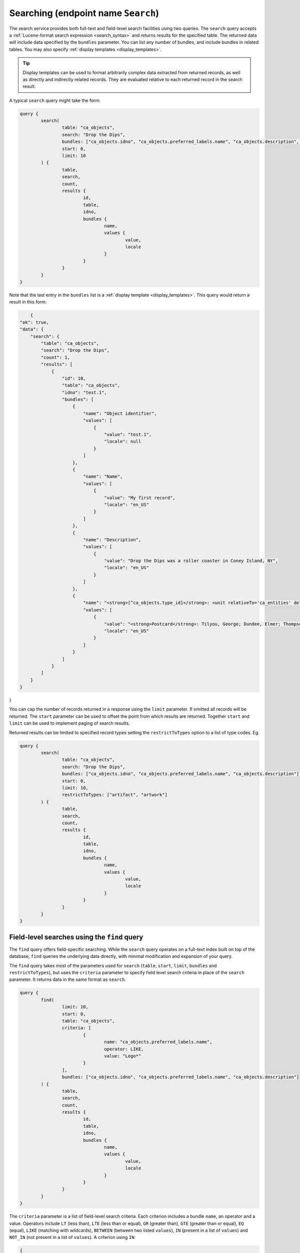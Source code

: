 .. _developer_api_graphql_search:

Searching (endpoint name ``Search``)
====================================

The search service provides both full-text and field-level search facilities using two queries. The ``search`` query accepts a :ref:`Lucene-format search expression <search_syntax>` and returns results for the specified table. The returned data will include data specified by the ``bundles`` parameter. You can list any number of bundles, and include bundles in related tables. You may also specify :ref:`display templates <display_templates>`.

.. tip::
	
	Display templates can be used to format arbitrarily complex data extracted from returned records, as well as directly and indirectly related records. They are evaluated relative to each returned record in the search result.

A typical ``search`` query might take the form:

.. code-block:: text

	query { 
		search(
			table: "ca_objects", 
			search: "Drop the Dips", 
			bundles: ["ca_objects.idno", "ca_objects.preferred_labels.name", "ca_objects.description", "<strong>[^ca_objects.type_id]</strong>: <unit relativeTo='ca_entities' delimiter='; '>^ca_entities.preferred_labels.surname, ^ca_entities.preferred_labels.forename</unit>"],
			start: 0,
			limit: 10
		) { 
			table, 
			search, 
			count, 
			results {
				id, 
				table, 
				idno, 
				bundles {
					name, 
					values { 
						value, 
						locale 
					}
				}
			}
		} 
	} 
	
Note that the last entry in the ``bundles`` list is a :ref:`display template <display_templates>`. This query would return a result in this form:
	
.. code-block:: text
	
	{
    "ok": true,
    "data": {
        "search": {
            "table": "ca_objects",
            "search": "Drop the Dips",
            "count": 1,
            "results": [
                {
                    "id": 10,
                    "table": "ca_objects",
                    "idno": "test.1",
                    "bundles": [
                        {
                            "name": "Object identifier",
                            "values": [
                                {
                                    "value": "test.1",
                                    "locale": null
                                }
                            ]
                        },
                        {
                            "name": "Name",
                            "values": [
                                {
                                    "value": "My first record",
                                    "locale": "en_US"
                                }
                            ]
                        },
                        {
                            "name": "Description",
                            "values": [
                                {
                                    "value": "Drop the Dips was a roller coaster in Coney Island, NY",
                                    "locale": "en_US"
                                }
                            ]
                        },
                        {
                            "name": "<strong>[^ca_objects.type_id]</strong>: <unit relativeTo='ca_entities' delimiter='; '>^ca_entities.preferred_labels.surname, ^ca_entities.preferred_labels.forename</unit>",
                            "values": [
                                {
                                    "value": "<strong>Postcard</strong>: Tilyou, George; Dundee, Elmer; Thompson, Fred",
                                    "locale": "en_US"
                                }
                            ]
                        }
                    ]
                }
            ]
        }
    }
}

You can cap the number of records returned in a response using the ``limit`` parameter. If omitted all records will be returned. The ``start`` parameter can be used to offset the point from which results are returned. Together ``start`` and ``limit`` can be used to implement paging of search results.

Returned results can be limited to specified record types setting the ``restrictToTypes`` option to a list of type codes. Eg.

.. code-block:: text

	query { 
		search(
			table: "ca_objects", 
			search: "Drop the Dips", 
			bundles: ["ca_objects.idno", "ca_objects.preferred_labels.name", "ca_objects.description"],
			start: 0,
			limit: 10,
			restrictToTypes: ["artifact", "artwork"]
		) { 
			table, 
			search, 
			count, 
			results {
				id, 
				table, 
				idno, 
				bundles {
					name, 
					values { 
						value, 
						locale 
					}
				}
			}
		} 
	} 

Field-level searches using the ``find`` query
~~~~~~~~~~~~~~~~~~~~~~~~~~~~~~~~~~~~~~~~~~~~~~

The ``find`` query offers field-specific searching. While the ``search`` query operates on a full-text index built on top of the database, ``find`` queries the underlying data directly, with minimal modification and expansion of your query.

The ``find`` query takes most of the parameters used for ``search`` (``table``, ``start``, ``limit``, ``bundles`` and ``restrictToTypes``), but uses the ``criteria`` parameter to specify field level search criteria in place of the ``search`` parameter. It returns data in the same format as ``search``.

.. code-block:: text

	query { 
		find(
			limit: 10, 
			start: 0, 
			table: "ca_objects", 
			criteria: [
				{
					name: "ca_objects.preferred_labels.name", 
					operator: LIKE, 
					value: "Lego*"
				}
			], 
			bundles: ["ca_objects.idno", "ca_objects.preferred_labels.name", "ca_objects.description"]
		) { 
			table, 
			search, 
			count, 
			results {
				id, 
				table, 
				idno, 
				bundles {
					name, 
					values { 
						value, 
						locale 
					}
				}
			}
		}
	} 

The ``criteria`` parameter is a list of field-level search criteria. Each criterion includes a bundle ``name``, an operator and a value. Operators include ``LT`` (less than), ``LTE`` (less than or equal), ``GR`` (greater than), ``GTE`` (greater than or equal), ``EQ`` (equal), ``LIKE`` (matching with wildcards), ``BETWEEN`` (between two listed ``values``), ``IN`` (present in a list of ``values``) and ``NOT_IN`` (not present in a list of ``values``). A criterion using ``IN``:

.. code-block:: text

	{
		name: "ca_objects.idno", 
		operator: IN, 
		values: ["2020.22", "2020.55"]
	}
	
Record lookup by value using the ``exists`` query
~~~~~~~~~~~~~~~~~~~~~~~~~~~~~~~~~~~~~~~~~~~~~~~~~

When importing data using the API, it is often useful to perform bulk lookups on identifiers, labels and other values. The ``exists`` query provides a simple, performant method to test for existence of records having one more values in a specific location. Three parameters are required: the ``table`` and ``bundle`` to search on, and a list of ``values``. 


.. IMPORTANT::
	Use of this GraphQL service requires authentication with an account having the ``can_access_graphql_exists_search_service`` action privilege. For performance reasons the ``exists`` query bypasses type- and item-level access control, and may return data to which the authenticated service user would not normally have access. The ``can_access_graphql_exists_search_service`` privilege provides a means to restrict access to this service to only those accounts that absolutely require it.

For example:

.. code-block:: text

	query {
		exists(
			table: "ca_objects",
			bundle: "ca_objects.idno",
			values: ["513En", "514En", "515En"]
		) {
			table,
			bundle,
			map,
			values { id, ids, value }
		}
	}

returns:

.. code-block:: text

	{
		"ok": true,
		"data": {
			"exists": {
				"table": "ca_objects",
				"bundle": "ca_objects.idno",
				"map": "{\"513En\":\"39584\",\"514En\":\"39585\",\"515En\":\"39586\"}",
				"values": [
					{
						"value": "513En",
						"id": 39584,
						"ids": [
							39584
						]
					},
					{
						"value": "514En",
						"id": 39585,
						"ids": [
							39585
						]
					},
					{
						"value": "515En",
						"id": 39586,
						"ids": [
							39586
						]
					}
				]
			}
		}
	}
	
The ``bundle`` parameter must be a bundle on the queried table and can be specified in <table>.<bundle code> format or simply as a bundle code. In the example above, ``ca_objects.idno`` and ``idno`` are equivalent. The bundle can refer to any intrinsic, label or metadata element defined for the table. For labels, specify the bundle as ``<table>.preferred_labels`` (or simplly ``preferred_labels``) for the label display value, or ``<table>.preferred_labels.<sub field>`` to query a specific field. For example, for entities setting ``bundle`` to ``ca_entities.preferred_labels`` (or ``ca_entities.preferred_labels.displayname``) will perform matching on the ``displayname`` field. Using  ``ca_entities.preferred_labels.surname`` will operate on the ``surname`` field in the table.

The set of records checked by an ``exists`` query can be restricted to one or more types by setting the optional ``restrictToTypes`` parameter to a list of types fot the specified ``table``. If omitted, all types be included.

The ``values`` return value contains a list of query values and the ids of records containing those values. Within each ``values`` list item the ``id`` value contains the database id value for the first matched record. The ``ids`` return value contains a list of all matches. 

The ``exists`` query will return `all` values, whether they exist in the database or not. Values without matches will return ``id`` and ``ids`` as null.

The ``map`` return value is an alternative rendering of the ``values`` list as a JSON-encoded lookup table of values and matching identifiers. Each key in the lookup tables resolves to a list of matching record ids, or null if the key value doesn't exist in the database. This table can be used by calling applications to quickly determine by values which values are in use, and which records they resolve to.

Limiting results using access values
~~~~~~~~~~~~~~~~~~~~~~~~~~~~~~~~~~~~~~~~~~~~~~

All primary records in CollectiveAccess include an ``access`` field to control visibility in public-facing contexts such as web sites and data feeds. Data in ``search`` and ``find`` queries can be limited by one or more access values using the ``checkAccess`` parameter, set to a list of integer access codes, as defined in the ``access_statuses`` list for the CollectiveAccess installation. By convention 0 indicates a private record, 1 a public record and 2 a record available in public interfaces to users with elevated privileges. However, these values may be vary across installations and should be verified before use. 
